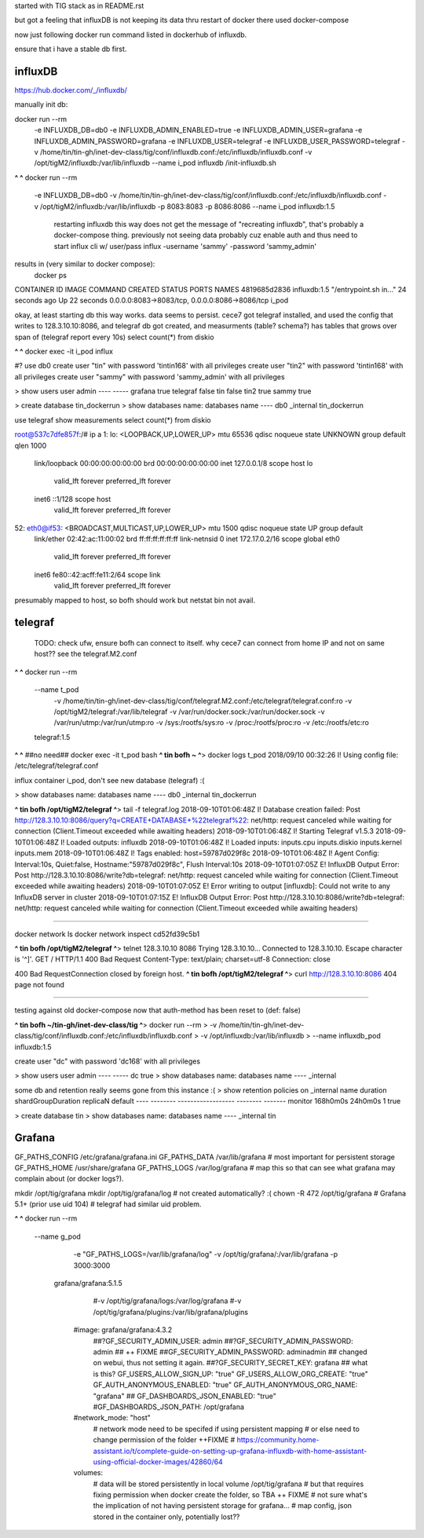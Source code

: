 

started with TIG stack as in README.rst

but got a feeling that influxDB is not keeping its data thru restart of docker
there used docker-compose

now just following docker run command listed in dockerhub of influxdb.

ensure that i have a stable db first.


=============================================================
influxDB
=============================================================


https://hub.docker.com/_/influxdb/

manually init db:

docker run --rm \
      -e INFLUXDB_DB=db0 -e INFLUXDB_ADMIN_ENABLED=true \
      -e INFLUXDB_ADMIN_USER=grafana -e INFLUXDB_ADMIN_PASSWORD=grafana \
      -e INFLUXDB_USER=telegraf -e INFLUXDB_USER_PASSWORD=telegraf \
      -v /home/tin/tin-gh/inet-dev-class/tig/conf/influxdb.conf:/etc/influxdb/influxdb.conf \
      -v /opt/tigM2/influxdb:/var/lib/influxdb \
      --name i_pod \
      influxdb /init-influxdb.sh

**^ ^** 
docker run --rm \
      -e INFLUXDB_DB=db0 \
      -v /home/tin/tin-gh/inet-dev-class/tig/conf/influxdb.conf:/etc/influxdb/influxdb.conf \
      -v /opt/tigM2/influxdb:/var/lib/influxdb \
      -p 8083:8083 \
      -p 8086:8086 \
      --name i_pod \
      influxdb:1.5  
		restarting influxdb this way does not get the message of "recreating influxdb", that's probably a docker-compose thing.
		previously not seeing data probably cuz enable auth and thus need to start influx cli w/ user/pass
		influx -username 'sammy' -password 'sammy_admin' 

results in (very similar to docker compose):
 docker ps
CONTAINER ID        IMAGE               COMMAND                  CREATED             STATUS              PORTS                                            NAMES
4819685d2836        influxdb:1.5        "/entrypoint.sh in..."   24 seconds ago      Up 22 seconds       0.0.0.0:8083->8083/tcp, 0.0.0.0:8086->8086/tcp   i_pod


okay, at least starting db this way works.  data seems to persist.
cece7 got telegraf installed, and used the config that writes to 128.3.10.10:8086, and 
telegraf db got created, and measurments (table? schema?) has tables that grows over span  of (telegraf report every 10s)
select count(*) from diskio


**^ ^** 
docker exec -it i_pod influx


#?  use db0
create user "tin" with password 'tintin168' with all privileges
create user "tin2" with password 'tintin168' with all privileges
create user "sammy" with password 'sammy_admin' with all privileges

> show users
user     admin
----     -----
grafana  true
telegraf false
tin      false
tin2     true
sammy    true


> create database tin_dockerrun
> show databases
name: databases
name
----
db0
_internal
tin_dockerrun


use telegraf
show measurements
select count(*) from diskio




root@537c7dfe857f:/# ip a
1: lo: <LOOPBACK,UP,LOWER_UP> mtu 65536 qdisc noqueue state UNKNOWN group default qlen 1000
    link/loopback 00:00:00:00:00:00 brd 00:00:00:00:00:00
    inet 127.0.0.1/8 scope host lo
       valid_lft forever preferred_lft forever
    inet6 ::1/128 scope host
       valid_lft forever preferred_lft forever
52: eth0@if53: <BROADCAST,MULTICAST,UP,LOWER_UP> mtu 1500 qdisc noqueue state UP group default
    link/ether 02:42:ac:11:00:02 brd ff:ff:ff:ff:ff:ff link-netnsid 0
    inet 172.17.0.2/16 scope global eth0
       valid_lft forever preferred_lft forever
    inet6 fe80::42:acff:fe11:2/64 scope link
       valid_lft forever preferred_lft forever


presumably mapped to host, so bofh should work
but netstat bin not avail.





=============================================================
telegraf
=============================================================

	TODO: 
	check ufw, ensure bofh can connect to itself.
	why cece7 can connect from home IP and not on same host??
	see the telegraf.M2.conf

**^ ^** 
docker run --rm \
  --name t_pod \
      -v /home/tin/tin-gh/inet-dev-class/tig/conf/telegraf.M2.conf:/etc/telegraf/telegraf.conf:ro \
      -v /opt/tigM2/telegraf:/var/lib/telegraf \
      -v /var/run/docker.sock:/var/run/docker.sock \
      -v /var/run/utmp:/var/run/utmp:ro  \
      -v /sys:/rootfs/sys:ro  \
      -v /proc:/rootfs/proc:ro  \
      -v /etc:/rootfs/etc:ro  \
  telegraf:1.5


**^ ^**   ##no need## docker exec -it t_pod bash 
**^ tin bofh ~ ^**>  docker logs t_pod
2018/09/10 00:32:26 I! Using config file: /etc/telegraf/telegraf.conf



influx container i_pod, don't see new database (telegraf) :(

> show databases
name: databases
name
----
db0
_internal
tin_dockerrun



**^ tin bofh /opt/tigM2/telegraf ^**>  tail -f telegraf.log
2018-09-10T01:06:48Z I! Database creation failed: Post http://128.3.10.10:8086/query?q=CREATE+DATABASE+%22telegraf%22: net/http: request canceled while waiting for connection (Client.Timeout exceeded while awaiting headers)
2018-09-10T01:06:48Z I! Starting Telegraf v1.5.3
2018-09-10T01:06:48Z I! Loaded outputs: influxdb
2018-09-10T01:06:48Z I! Loaded inputs: inputs.cpu inputs.diskio inputs.kernel inputs.mem
2018-09-10T01:06:48Z I! Tags enabled: host=59787d029f8c
2018-09-10T01:06:48Z I! Agent Config: Interval:10s, Quiet:false, Hostname:"59787d029f8c", Flush Interval:10s
2018-09-10T01:07:05Z E! InfluxDB Output Error: Post http://128.3.10.10:8086/write?db=telegraf: net/http: request canceled while waiting for connection (Client.Timeout exceeded while awaiting headers)
2018-09-10T01:07:05Z E! Error writing to output [influxdb]: Could not write to any InfluxDB server in cluster
2018-09-10T01:07:15Z E! InfluxDB Output Error: Post http://128.3.10.10:8086/write?db=telegraf: net/http: request canceled while waiting for connection (Client.Timeout exceeded while awaiting headers)






~~~~~

docker network ls
docker network inspect cd52fd39c5b1


**^ tin bofh /opt/tigM2/telegraf ^**>  telnet 128.3.10.10 8086
Trying 128.3.10.10...
Connected to 128.3.10.10.
Escape character is '^]'.
GET /
HTTP/1.1 400 Bad Request
Content-Type: text/plain; charset=utf-8
Connection: close

400 Bad RequestConnection closed by foreign host.
**^ tin bofh /opt/tigM2/telegraf ^**>  curl http://128.3.10.10:8086
404 page not found



~~~~~



testing against old docker-compose 
now that auth-method has been reset to (def: false)

**^ tin bofh ~/tin-gh/inet-dev-class/tig ^**>  docker run --rm \
>   -v /home/tin/tin-gh/inet-dev-class/tig/conf/influxdb.conf:/etc/influxdb/influxdb.conf \
>       -v /opt/influxdb:/var/lib/influxdb \
> --name influxdb_pod influxdb:1.5

create user "dc" with password 'dc168' with all privileges



> show users
user admin
---- -----
dc   true
> show databases
name: databases
name
----
_internal


some db and retention really seems gone from this instance :(
> show retention policies on _internal
name    duration shardGroupDuration replicaN default
----    -------- ------------------ -------- -------
monitor 168h0m0s 24h0m0s            1        true


> create database tin
> show databases
name: databases
name
----
_internal
tin





=============================================================
Grafana
=============================================================

GF_PATHS_CONFIG /etc/grafana/grafana.ini
GF_PATHS_DATA   /var/lib/grafana                # most important for persistent storage
GF_PATHS_HOME   /usr/share/grafana
GF_PATHS_LOGS   /var/log/grafana                # map this so that can see what grafana may complain about (or docker logs?).




mkdir /opt/tig/grafana
mkdir /opt/tig/grafana/log # not created automatically? :(
chown -R 472 /opt/tig/grafana  # Grafana 5.1+   (prior use uid 104)
# telegraf had similar uid problem.

**^ ^** 
docker run --rm \
  --name g_pod \
      -e "GF_PATHS_LOGS=/var/lib/grafana/log" \
      -v /opt/tig/grafana/:/var/lib/grafana \
      -p 3000:3000 \
   grafana/grafana:5.1.5

      #-v /opt/tig/grafana/logs:/var/log/grafana \
      #-v /opt/tig/grafana/plugins:/var/lib/grafana/plugins \
    #image: grafana/grafana:4.3.2
        ##?GF_SECURITY_ADMIN_USER: admin
        ##?GF_SECURITY_ADMIN_PASSWORD: admin ## ++ FIXME 
        ##GF_SECURITY_ADMIN_PASSWORD: adminadmin  ## changed on webui, thus not setting it again.
        ##?GF_SECURITY_SECRET_KEY: grafana  ## what is this?
        GF_USERS_ALLOW_SIGN_UP:     "true"
        GF_USERS_ALLOW_ORG_CREATE:  "true"
        GF_AUTH_ANONYMOUS_ENABLED:  "true"
        GF_AUTH_ANONYMOUS_ORG_NAME: "grafana" ##
        GF_DASHBOARDS_JSON_ENABLED: "true"
        #GF_DASHBOARDS_JSON_PATH: /opt/grafana
    #network_mode: "host"
      # network mode need to be specifed if using persistent mapping
      # or else need to change permission of the folder ++FIXME 
      # https://community.home-assistant.io/t/complete-guide-on-setting-up-grafana-influxdb-with-home-assistant-using-official-docker-images/42860/64
    volumes:
      #  data will be stored persistently in local volume /opt/tig/grafana
      #  but that requires fixing permission when docker create the folder, so TBA ++ FIXME
      #  not sure what's the implication of not having persistent storage for grafana... 
      #  map config, json stored in the container only, potentially lost??



